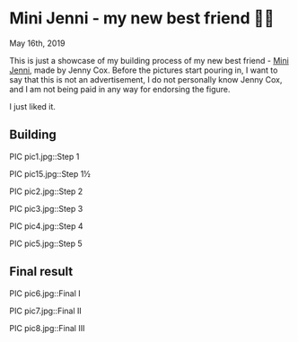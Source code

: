 *  Mini Jenni - my new best friend 👯‍♀️

May 16th, 2019

This is just a showcase of my building process of my new best friend -
[[https://myminijenni.weebly.com/][Mini Jenni]],
made by Jenny Cox. Before the pictures start pouring in, I want to say that this
is not an advertisement, I do not personally know Jenny Cox, and I am not being
paid in any way for endorsing the figure.

I just liked it.

** Building

PIC pic1.jpg::Step 1

PIC pic15.jpg::Step 1½

PIC pic2.jpg::Step 2

PIC pic3.jpg::Step 3

PIC pic4.jpg::Step 4

PIC pic5.jpg::Step 5

** Final result

PIC pic6.jpg::Final I

PIC pic7.jpg::Final II

PIC pic8.jpg::Final III
